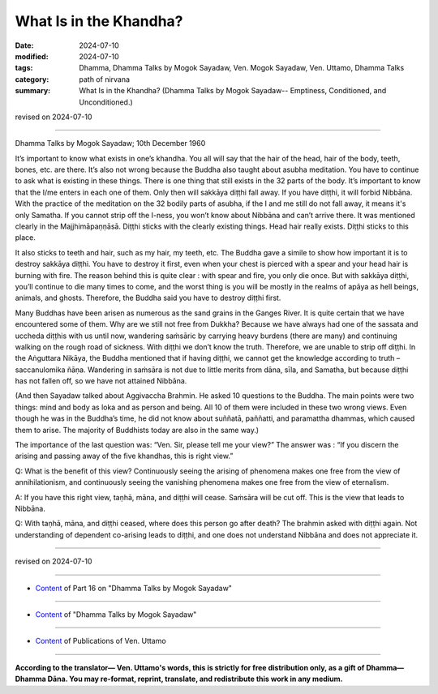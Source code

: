 ===========================================
What Is in the Khandha?
===========================================

:date: 2024-07-10
:modified: 2024-07-10
:tags: Dhamma, Dhamma Talks by Mogok Sayadaw, Ven. Mogok Sayadaw, Ven. Uttamo, Dhamma Talks
:category: path of nirvana
:summary: What Is in the Khandha? (Dhamma Talks by Mogok Sayadaw-- Emptiness, Conditioned, and Unconditioned.)

revised on 2024-07-10

------

Dhamma Talks by Mogok Sayadaw; 10th December 1960

It’s important to know what exists in one’s khandha. You all will say that the hair of the head, hair of the body, teeth, bones, etc. are there. It’s also not wrong because the Buddha also taught about asubha meditation. You have to continue to ask what is existing in these things. There is one thing that still exists in the 32 parts of the body. It’s important to know that the I/me enters in each one of them. Only then will sakkāya diṭṭhi fall away. If you have diṭṭhi, it will forbid Nibbāna. With the practice of the meditation on the 32 bodily parts of asubha, if the I and me still do not fall away, it means it's only Samatha. If you cannot strip off the I-ness, you won’t know about Nibbāna and can’t arrive there. It was mentioned clearly in the Majjhimāpaṇṇāsā. Diṭṭhi sticks with the clearly existing things. Head hair really exists. Diṭṭhi sticks to this place. 

It also sticks to teeth and hair, such as my hair, my teeth, etc. The Buddha gave a simile to show how important it is to destroy sakkāya diṭṭhi. You have to destroy it first, even when your chest is pierced with a spear and your head hair is burning with fire. The reason behind this is quite clear : with spear and fire, you only die once. But with sakkāya diṭṭhi, you’ll continue to die many times to come, and the worst thing is you will be mostly in the realms of apāya as hell beings, animals, and ghosts. Therefore, the Buddha said you have to destroy diṭṭhi first.

Many Buddhas have been arisen as numerous as the sand grains in the Ganges River. It is quite certain that we have encountered some of them. Why are we still not free from Dukkha? Because we have always had one of the sassata and uccheda diṭṭhis with us until now, wandering saṁsāric by carrying heavy burdens (there are many) and continuing walking on the rough road of sickness. With diṭṭhi we don’t know the truth. Therefore, we are unable to strip off diṭṭhi. In the Aṅguttara Nikāya, the Buddha mentioned that if having diṭṭhi, we cannot get the knowledge according to truth – saccanulomika ñāṇa. Wandering in saṁsāra is not due to little merits from dāna, sīla, and Samatha, but because diṭṭhi has not fallen off, so we have not attained Nibbāna.

(And then Sayadaw talked about Aggivaccha Brahmin. He asked 10 questions to the Buddha. The main points were two things: mind and body as loka and as person and being. All 10 of them were included in these two wrong views. Even though he was in the Buddha’s time, he did not know about suññatā, paññatti, and paramattha dhammas, which caused them to arise. The majority of Buddhists today are also in the same way.) 

The importance of the last question was: “Ven. Sir, please tell me your view?” The answer was : “If you discern the arising and passing away of the five khandhas, this is right view.”

Q: What is the benefit of this view? Continuously seeing the arising of phenomena makes one free from the view of annihilationism, and continuously seeing the vanishing phenomena makes one free from the view of eternalism.

A: If you have this right view, taṇhā, māna, and diṭṭhi will cease. Saṁsāra will be cut off. This is the view that leads to Nibbāna.

Q: With taṇhā, māna, and diṭṭhi ceased, where does this person go after death? The brahmin asked with diṭṭhi again. Not understanding of dependent co-arising leads to diṭṭhi, and one does not understand Nibbāna and does not appreciate it.

------

revised on 2024-07-10

------

- `Content <{filename}pt16-content-of-part16%zh.rst>`__ of Part 16 on "Dhamma Talks by Mogok Sayadaw"

------

- `Content <{filename}content-of-dhamma-talks-by-mogok-sayadaw%zh.rst>`__ of "Dhamma Talks by Mogok Sayadaw"

------

- `Content <{filename}../publication-of-ven-uttamo%zh.rst>`__ of Publications of Ven. Uttamo

------

**According to the translator— Ven. Uttamo's words, this is strictly for free distribution only, as a gift of Dhamma—Dhamma Dāna. You may re-format, reprint, translate, and redistribute this work in any medium.**

..
  2024-07-10 create rst